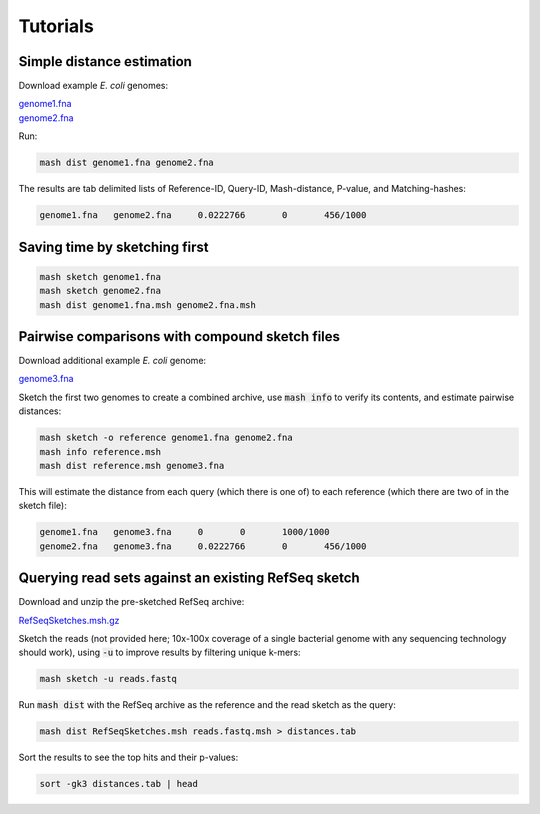 Tutorials
=========

Simple distance estimation
--------------------------

Download example *E. coli* genomes:

.. download::
| `genome1.fna <https://github.com/marbl/Mash/raw/master/data/genome1.fna>`_ 
| `genome2.fna <https://github.com/marbl/Mash/raw/master/data/genome2.fna>`_

Run:

.. code::

  mash dist genome1.fna genome2.fna

The results are tab delimited lists of Reference-ID, Query-ID, Mash-distance,
P-value, and Matching-hashes:

.. code::

  genome1.fna	genome2.fna	0.0222766	0	456/1000

Saving time by sketching first
------------------------------

.. code::

  mash sketch genome1.fna
  mash sketch genome2.fna
  mash dist genome1.fna.msh genome2.fna.msh

Pairwise comparisons with compound sketch files
-----------------------------------------------

Download additional example *E. coli* genome:

| `genome3.fna <https://github.com/marbl/Mash/raw/master/data/genome3.fna>`_

Sketch the first two genomes to create a combined archive, use :code:`mash info`
to verify its contents, and estimate pairwise distances:

.. code::

  mash sketch -o reference genome1.fna genome2.fna
  mash info reference.msh
  mash dist reference.msh genome3.fna

This will estimate the distance from each query (which there is one of) to each
reference (which there are two of in the sketch file):

.. code::

  genome1.fna	genome3.fna	0	0	1000/1000
  genome2.fna	genome3.fna	0.0222766	0	456/1000

Querying read sets against an existing RefSeq sketch
----------------------------------------------------

Download and unzip the pre-sketched RefSeq archive:

.. download::

`RefSeqSketches.msh.gz <http://gembox.cbcb.umd.edu/mash/RefSeqSketches.msh.gz>`_

Sketch the reads (not provided here; 10x-100x coverage of a single bacterial genome
with any sequencing technology should work), using :code:`-u` to improve results
by filtering unique k-mers:

.. code::

  mash sketch -u reads.fastq

Run :code:`mash dist` with the RefSeq archive as the reference and the read
sketch as the query:

.. code::

  mash dist RefSeqSketches.msh reads.fastq.msh > distances.tab

Sort the results to see the top hits and their p-values:

.. code ::

  sort -gk3 distances.tab | head
